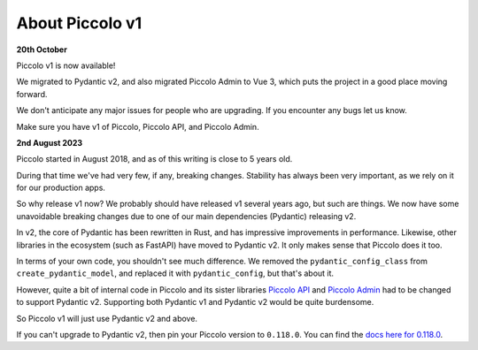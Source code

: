 .. _PiccoloV1:


About Piccolo v1
================

**20th October**

Piccolo v1 is now available!

We migrated to Pydantic v2, and also migrated Piccolo Admin to Vue 3, which
puts the project in a good place moving forward.

We don't anticipate any major issues for people who are upgrading. If you
encounter any bugs let us know.

Make sure you have v1 of Piccolo, Piccolo API, and Piccolo Admin.

**2nd August 2023**

Piccolo started in August 2018, and as of this writing is close to 5 years old.

During that time we've had very few, if any, breaking changes. Stability has
always been very important, as we rely on it for our production apps.

So why release v1 now? We probably should have released v1 several years ago,
but such are things. We now have some unavoidable breaking changes due to one
of our main dependencies (Pydantic) releasing v2.

In v2, the core of Pydantic has been rewritten in Rust, and has impressive
improvements in performance. Likewise, other libraries in the ecosystem (such
as FastAPI) have moved to Pydantic v2. It only makes sense that Piccolo does it
too.

In terms of your own code, you shouldn't see much difference. We removed the
``pydantic_config_class`` from ``create_pydantic_model``, and replaced it with
``pydantic_config``, but that's about it.

However, quite a bit of internal code in Piccolo and its sister libraries
`Piccolo API <https://piccolo-api.readthedocs.io>`_ and
`Piccolo Admin <https://piccolo-admin.readthedocs.io>`_ had to be changed to
support Pydantic v2. Supporting both Pydantic v1 and Pydantic v2 would be quite
burdensome.

So Piccolo v1 will just use Pydantic v2 and above.

If you can't upgrade to Pydantic v2, then pin your Piccolo version to ``0.118.0``.
You can find the `docs here for 0.118.0 <https://piccolo-orm.readthedocs.io/en/0.118.0/>`_.
